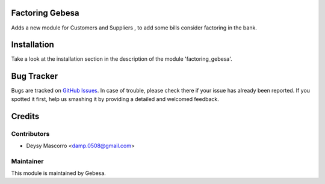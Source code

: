 .. image:: https://img.shields.io/badge/licence-AGPL--3-blue.svg
    :alt: License

Factoring Gebesa
============================================

Adds a new module for Customers and Suppliers , to add some bills consider factoring in the bank.


Installation
============

Take a look at the installation section in the description of the module 
'factoring_gebesa'.

Bug Tracker
===========

Bugs are tracked on `GitHub Issues <https://github.com/Gebesa-TI/Addons-gebesa/issues>`_.
In case of trouble, please check there if your issue has already been reported.
If you spotted it first, help us smashing it by providing a detailed and welcomed feedback.

Credits
=======

Contributors
------------

* Deysy Mascorro <damp.0508@gmail.com>

Maintainer
----------

.. image:: http://www.gebesa.com/wp-content/uploads/2013/04/LOGO-GEBESA.png
   :alt: Gebesa
   :target: http://www.gebesa.com

This module is maintained by Gebesa.
